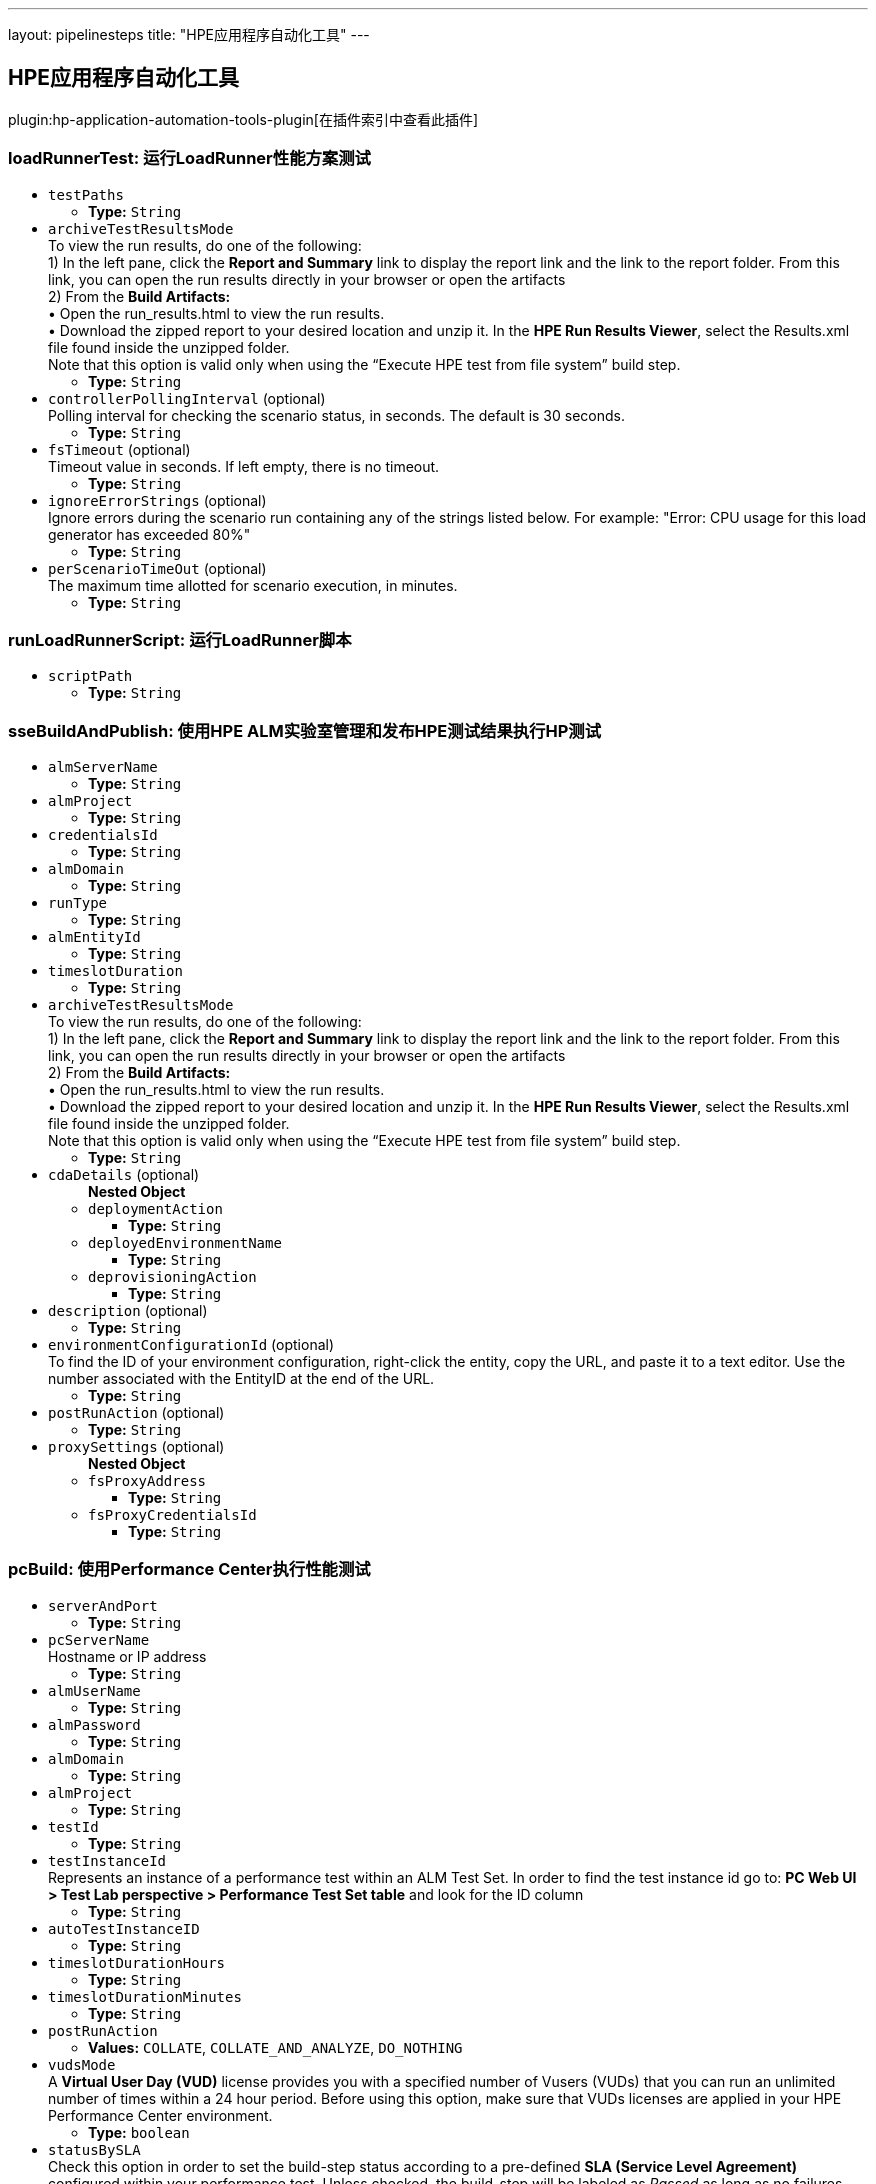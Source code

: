 ---
layout: pipelinesteps
title: "HPE应用程序自动化工具"
---

:notitle:
:description:
:author:
:email: jenkinsci-users@googlegroups.com
:sectanchors:
:toc: left

== HPE应用程序自动化工具

plugin:hp-application-automation-tools-plugin[在插件索引中查看此插件]

=== +loadRunnerTest+: 运行LoadRunner性能方案测试
++++
<ul><li><code>testPaths</code>
<ul><li><b>Type:</b> <code>String</code></li></ul></li>
<li><code>archiveTestResultsMode</code>
<div><div>
  To view the run results, do one of the following:
 <br> 1) In the left pane, click the 
 <b>Report and Summary</b> link to display the report link and the link to the report folder. From this link, you can open the run results directly in your browser or open the artifacts
 <br> 2) From the 
 <b>Build Artifacts:</b>
 <br> • Open the run_results.html to view the run results.
 <br> • Download the zipped report to your desired location and unzip it. In the 
 <b>HPE Run Results Viewer</b>, select the Results.xml file found inside the unzipped folder.
 <br> Note that this option is valid only when using the “Execute HPE test from file system” build step. 
</div></div>

<ul><li><b>Type:</b> <code>String</code></li></ul></li>
<li><code>controllerPollingInterval</code> (optional)
<div><div>
  Polling interval for checking the scenario status, in seconds. The default is 30 seconds. 
</div></div>

<ul><li><b>Type:</b> <code>String</code></li></ul></li>
<li><code>fsTimeout</code> (optional)
<div><div>
  Timeout value in seconds. If left empty, there is no timeout. 
</div></div>

<ul><li><b>Type:</b> <code>String</code></li></ul></li>
<li><code>ignoreErrorStrings</code> (optional)
<div><div>
  Ignore errors during the scenario run containing any of the strings listed below. For example: "Error: CPU usage for this load generator has exceeded 80%" 
</div></div>

<ul><li><b>Type:</b> <code>String</code></li></ul></li>
<li><code>perScenarioTimeOut</code> (optional)
<div><div>
  The maximum time allotted for scenario execution, in minutes. 
</div></div>

<ul><li><b>Type:</b> <code>String</code></li></ul></li>
</ul>


++++
=== +runLoadRunnerScript+: 运行LoadRunner脚本
++++
<ul><li><code>scriptPath</code>
<ul><li><b>Type:</b> <code>String</code></li></ul></li>
</ul>


++++
=== +sseBuildAndPublish+: 使用HPE ALM实验室管理和发布HPE测试结果执行HP测试
++++
<ul><li><code>almServerName</code>
<ul><li><b>Type:</b> <code>String</code></li></ul></li>
<li><code>almProject</code>
<ul><li><b>Type:</b> <code>String</code></li></ul></li>
<li><code>credentialsId</code>
<ul><li><b>Type:</b> <code>String</code></li></ul></li>
<li><code>almDomain</code>
<ul><li><b>Type:</b> <code>String</code></li></ul></li>
<li><code>runType</code>
<ul><li><b>Type:</b> <code>String</code></li></ul></li>
<li><code>almEntityId</code>
<ul><li><b>Type:</b> <code>String</code></li></ul></li>
<li><code>timeslotDuration</code>
<ul><li><b>Type:</b> <code>String</code></li></ul></li>
<li><code>archiveTestResultsMode</code>
<div><div>
  To view the run results, do one of the following:
 <br> 1) In the left pane, click the 
 <b>Report and Summary</b> link to display the report link and the link to the report folder. From this link, you can open the run results directly in your browser or open the artifacts
 <br> 2) From the 
 <b>Build Artifacts:</b>
 <br> • Open the run_results.html to view the run results.
 <br> • Download the zipped report to your desired location and unzip it. In the 
 <b>HPE Run Results Viewer</b>, select the Results.xml file found inside the unzipped folder.
 <br> Note that this option is valid only when using the “Execute HPE test from file system” build step. 
</div></div>

<ul><li><b>Type:</b> <code>String</code></li></ul></li>
<li><code>cdaDetails</code> (optional)
<ul><b>Nested Object</b>
<li><code>deploymentAction</code>
<ul><li><b>Type:</b> <code>String</code></li></ul></li>
<li><code>deployedEnvironmentName</code>
<ul><li><b>Type:</b> <code>String</code></li></ul></li>
<li><code>deprovisioningAction</code>
<ul><li><b>Type:</b> <code>String</code></li></ul></li>
</ul></li>
<li><code>description</code> (optional)
<ul><li><b>Type:</b> <code>String</code></li></ul></li>
<li><code>environmentConfigurationId</code> (optional)
<div><div>
  To find the ID of your environment configuration, right-click the entity, copy the URL, and paste it to a text editor. Use the number associated with the EntityID at the end of the URL. 
</div></div>

<ul><li><b>Type:</b> <code>String</code></li></ul></li>
<li><code>postRunAction</code> (optional)
<ul><li><b>Type:</b> <code>String</code></li></ul></li>
<li><code>proxySettings</code> (optional)
<ul><b>Nested Object</b>
<li><code>fsProxyAddress</code>
<ul><li><b>Type:</b> <code>String</code></li></ul></li>
<li><code>fsProxyCredentialsId</code>
<ul><li><b>Type:</b> <code>String</code></li></ul></li>
</ul></li>
</ul>


++++
=== +pcBuild+: 使用Performance Center执行性能测试
++++
<ul><li><code>serverAndPort</code>
<ul><li><b>Type:</b> <code>String</code></li></ul></li>
<li><code>pcServerName</code>
<div><div>
  Hostname or IP address 
</div></div>

<ul><li><b>Type:</b> <code>String</code></li></ul></li>
<li><code>almUserName</code>
<ul><li><b>Type:</b> <code>String</code></li></ul></li>
<li><code>almPassword</code>
<ul><li><b>Type:</b> <code>String</code></li></ul></li>
<li><code>almDomain</code>
<ul><li><b>Type:</b> <code>String</code></li></ul></li>
<li><code>almProject</code>
<ul><li><b>Type:</b> <code>String</code></li></ul></li>
<li><code>testId</code>
<ul><li><b>Type:</b> <code>String</code></li></ul></li>
<li><code>testInstanceId</code>
<div><div>
  Represents an instance of a performance test within an ALM Test Set. In order to find the test instance id go to: 
 <b>PC Web UI &gt; Test Lab perspective &gt; Performance Test Set table</b> and look for the ID column 
</div></div>

<ul><li><b>Type:</b> <code>String</code></li></ul></li>
<li><code>autoTestInstanceID</code>
<ul><li><b>Type:</b> <code>String</code></li></ul></li>
<li><code>timeslotDurationHours</code>
<ul><li><b>Type:</b> <code>String</code></li></ul></li>
<li><code>timeslotDurationMinutes</code>
<ul><li><b>Type:</b> <code>String</code></li></ul></li>
<li><code>postRunAction</code>
<ul><li><b>Values:</b> <code>COLLATE</code>, <code>COLLATE_AND_ANALYZE</code>, <code>DO_NOTHING</code></li></ul></li>
<li><code>vudsMode</code>
<div><div>
  A 
 <b>Virtual User Day (VUD)</b> license provides you with a specified number of Vusers (VUDs) that you can run an unlimited number of times within a 24 hour period. Before using this option, make sure that VUDs licenses are applied in your HPE Performance Center environment. 
</div></div>

<ul><li><b>Type:</b> <code>boolean</code></li></ul></li>
<li><code>statusBySLA</code>
<div><div>
  Check this option in order to set the build-step status according to a pre-defined 
 <b>SLA (Service Level Agreement)</b> configured within your performance test. Unless checked, the build-step will be labeled as 
 <i>Passed</i> as long as no failures occurred. 
</div></div>

<ul><li><b>Type:</b> <code>boolean</code></li></ul></li>
<li><code>description</code>
<ul><li><b>Type:</b> <code>String</code></li></ul></li>
<li><code>addRunToTrendReport</code>
<ul><li><b>Type:</b> <code>String</code></li></ul></li>
<li><code>trendReportId</code>
<ul><li><b>Type:</b> <code>String</code></li></ul></li>
<li><code>HTTPSProtocol</code>
<ul><li><b>Type:</b> <code>boolean</code></li></ul></li>
<li><code>proxyOutURL</code>
<div><div>
  Add your local proxy as following: 
 <b>http(s)://&lt;host&gt;:&lt;port&gt;</b> or Leave empty if not using a local proxy.
 <br> PAC (proxy auto-config) or Automatic configuration script are not supported. 
</div></div>

<ul><li><b>Type:</b> <code>String</code></li></ul></li>
<li><code>proxyOutUser</code>
<ul><li><b>Type:</b> <code>String</code></li></ul></li>
<li><code>proxyOutPassword</code>
<ul><li><b>Type:</b> <code>String</code></li></ul></li>
</ul>


++++
=== +runFromAlmBuilder+: 从HPE ALM执行HPE功能测试
++++
<ul><li><code>almServerName</code>
<ul><li><b>Type:</b> <code>String</code></li></ul></li>
<li><code>almUserName</code>
<ul><li><b>Type:</b> <code>String</code></li></ul></li>
<li><code>almPassword</code>
<ul><li><b>Type:</b> <code>String</code></li></ul></li>
<li><code>almDomain</code>
<ul><li><b>Type:</b> <code>String</code></li></ul></li>
<li><code>almProject</code>
<ul><li><b>Type:</b> <code>String</code></li></ul></li>
<li><code>almTestSets</code>
<ul><li><b>Type:</b> <code>String</code></li></ul></li>
<li><code>almRunResultsMode</code>
<ul><li><b>Type:</b> <code>String</code></li></ul></li>
<li><code>almTimeout</code>
<ul><li><b>Type:</b> <code>String</code></li></ul></li>
<li><code>almRunMode</code>
<ul><li><b>Type:</b> <code>String</code></li></ul></li>
<li><code>almRunHost</code>
<ul><li><b>Type:</b> <code>String</code></li></ul></li>
</ul>


++++
=== +sseBuild+: 使用HPE ALM实验室管理执行HPE测试
++++
<ul><li><code>almServerName</code>
<ul><li><b>Type:</b> <code>String</code></li></ul></li>
<li><code>almProject</code>
<ul><li><b>Type:</b> <code>String</code></li></ul></li>
<li><code>credentialsId</code>
<ul><li><b>Type:</b> <code>String</code></li></ul></li>
<li><code>almDomain</code>
<ul><li><b>Type:</b> <code>String</code></li></ul></li>
<li><code>runType</code>
<ul><li><b>Type:</b> <code>String</code></li></ul></li>
<li><code>almEntityId</code>
<ul><li><b>Type:</b> <code>String</code></li></ul></li>
<li><code>timeslotDuration</code>
<ul><li><b>Type:</b> <code>String</code></li></ul></li>
<li><code>cdaDetails</code> (optional)
<ul><b>Nested Object</b>
<li><code>deploymentAction</code>
<ul><li><b>Type:</b> <code>String</code></li></ul></li>
<li><code>deployedEnvironmentName</code>
<ul><li><b>Type:</b> <code>String</code></li></ul></li>
<li><code>deprovisioningAction</code>
<ul><li><b>Type:</b> <code>String</code></li></ul></li>
</ul></li>
<li><code>description</code> (optional)
<ul><li><b>Type:</b> <code>String</code></li></ul></li>
<li><code>environmentConfigurationId</code> (optional)
<div><div>
  To find the ID of your environment configuration, right-click the entity, copy the URL, and paste it to a text editor. Use the number associated with the EntityID at the end of the URL. 
</div></div>

<ul><li><b>Type:</b> <code>String</code></li></ul></li>
<li><code>postRunAction</code> (optional)
<ul><li><b>Type:</b> <code>String</code></li></ul></li>
<li><code>proxySettings</code> (optional)
<ul><b>Nested Object</b>
<li><code>fsProxyAddress</code>
<ul><li><b>Type:</b> <code>String</code></li></ul></li>
<li><code>fsProxyCredentialsId</code>
<ul><li><b>Type:</b> <code>String</code></li></ul></li>
</ul></li>
</ul>


++++
=== +svChangeModeStep+: SV: 虚拟服务的变化模式
++++
<ul><li><code>serverName</code>
<ul><li><b>Type:</b> <code>String</code></li></ul></li>
<li><code>force</code>
<ul><li><b>Type:</b> <code>boolean</code></li></ul></li>
<li><code>mode</code>
<ul><li><b>Values:</b> <code>OFFLINE</code>, <code>SIMULATING</code>, <code>STAND_BY</code>, <code>LEARNING</code></li></ul></li>
<li><code>dataModel</code>
<ul><b>Nested Object</b>
<li><code>selectionType</code>
<ul><li><b>Values:</b> <code>BY_NAME</code>, <code>NONE</code>, <code>DEFAULT</code></li></ul></li>
<li><code>dataModel</code>
<ul><li><b>Type:</b> <code>String</code></li></ul></li>
</ul></li>
<li><code>performanceModel</code>
<ul><b>Nested Object</b>
<li><code>selectionType</code>
<ul><li><b>Values:</b> <code>BY_NAME</code>, <code>NONE</code>, <code>OFFLINE</code>, <code>DEFAULT</code></li></ul></li>
<li><code>performanceModel</code>
<ul><li><b>Type:</b> <code>String</code></li></ul></li>
</ul></li>
<li><code>serviceSelection</code>
<ul><b>Nested Object</b>
<li><code>selectionType</code>
<ul><li><b>Values:</b> <code>SERVICE</code>, <code>PROJECT</code>, <code>ALL_DEPLOYED</code>, <code>DEPLOY</code></li></ul></li>
<li><code>service</code>
<ul><li><b>Type:</b> <code>String</code></li></ul></li>
<li><code>projectPath</code>
<ul><li><b>Type:</b> <code>String</code></li></ul></li>
<li><code>projectPassword</code>
<ul><li><b>Type:</b> <code>String</code></li></ul></li>
</ul></li>
</ul>


++++
=== +svDeployStep+: SV: Deploy Virtual Service
++++
<ul><li><code>serverName</code>
<ul><li><b>Type:</b> <code>String</code></li></ul></li>
<li><code>force</code>
<ul><li><b>Type:</b> <code>boolean</code></li></ul></li>
<li><code>service</code>
<ul><li><b>Type:</b> <code>String</code></li></ul></li>
<li><code>projectPath</code>
<ul><li><b>Type:</b> <code>String</code></li></ul></li>
<li><code>projectPassword</code>
<ul><li><b>Type:</b> <code>String</code></li></ul></li>
<li><code>firstAgentFallback</code>
<ul><li><b>Type:</b> <code>boolean</code></li></ul></li>
</ul>


++++
=== +svExportStep+: SV: 导出虚拟服务
++++
<ul><li><code>serverName</code>
<ul><li><b>Type:</b> <code>String</code></li></ul></li>
<li><code>force</code>
<ul><li><b>Type:</b> <code>boolean</code></li></ul></li>
<li><code>targetDirectory</code>
<ul><li><b>Type:</b> <code>String</code></li></ul></li>
<li><code>cleanTargetDirectory</code>
<ul><li><b>Type:</b> <code>boolean</code></li></ul></li>
<li><code>serviceSelection</code>
<ul><b>Nested Object</b>
<li><code>selectionType</code>
<ul><li><b>Values:</b> <code>SERVICE</code>, <code>PROJECT</code>, <code>ALL_DEPLOYED</code>, <code>DEPLOY</code></li></ul></li>
<li><code>service</code>
<ul><li><b>Type:</b> <code>String</code></li></ul></li>
<li><code>projectPath</code>
<ul><li><b>Type:</b> <code>String</code></li></ul></li>
<li><code>projectPassword</code>
<ul><li><b>Type:</b> <code>String</code></li></ul></li>
</ul></li>
<li><code>switchToStandByFirst</code>
<ul><li><b>Type:</b> <code>boolean</code></li></ul></li>
</ul>


++++
=== +svUndeployStep+: SV: 取消部署虚拟服务
++++
<ul><li><code>serverName</code>
<ul><li><b>Type:</b> <code>String</code></li></ul></li>
<li><code>continueIfNotDeployed</code>
<ul><li><b>Type:</b> <code>boolean</code></li></ul></li>
<li><code>force</code>
<ul><li><b>Type:</b> <code>boolean</code></li></ul></li>
<li><code>serviceSelection</code>
<ul><b>Nested Object</b>
<li><code>selectionType</code>
<ul><li><b>Values:</b> <code>SERVICE</code>, <code>PROJECT</code>, <code>ALL_DEPLOYED</code>, <code>DEPLOY</code></li></ul></li>
<li><code>service</code>
<ul><li><b>Type:</b> <code>String</code></li></ul></li>
<li><code>projectPath</code>
<ul><li><b>Type:</b> <code>String</code></li></ul></li>
<li><code>projectPassword</code>
<ul><li><b>Type:</b> <code>String</code></li></ul></li>
</ul></li>
</ul>


++++
=== +uftScenarioLoad+: 运行UFT场景
++++
<ul><li><code>testPaths</code>
<ul><li><b>Type:</b> <code>String</code></li></ul></li>
<li><code>archiveTestResultsMode</code>
<div><div>
  To view the run results, do one of the following:
 <br> 1) In the left pane, click the 
 <b>Report and Summary</b> link to display the report link and the link to the report folder. From this link, you can open the run results directly in your browser or open the artifacts
 <br> 2) From the 
 <b>Build Artifacts:</b>
 <br> • Open the run_results.html to view the run results.
 <br> • Download the zipped report to your desired location and unzip it. In the 
 <b>HPE Run Results Viewer</b>, select the Results.xml file found inside the unzipped folder.
 <br> Note that this option is valid only when using the “Execute HPE test from file system” build step. 
</div></div>

<ul><li><b>Type:</b> <code>String</code></li></ul></li>
<li><code>fsTimeout</code> (optional)
<ul><li><b>Type:</b> <code>String</code></li></ul></li>
<li><code>fsUftRunMode</code> (optional)
<ul><li><b>Type:</b> <code>String</code></li></ul></li>
</ul>


++++
